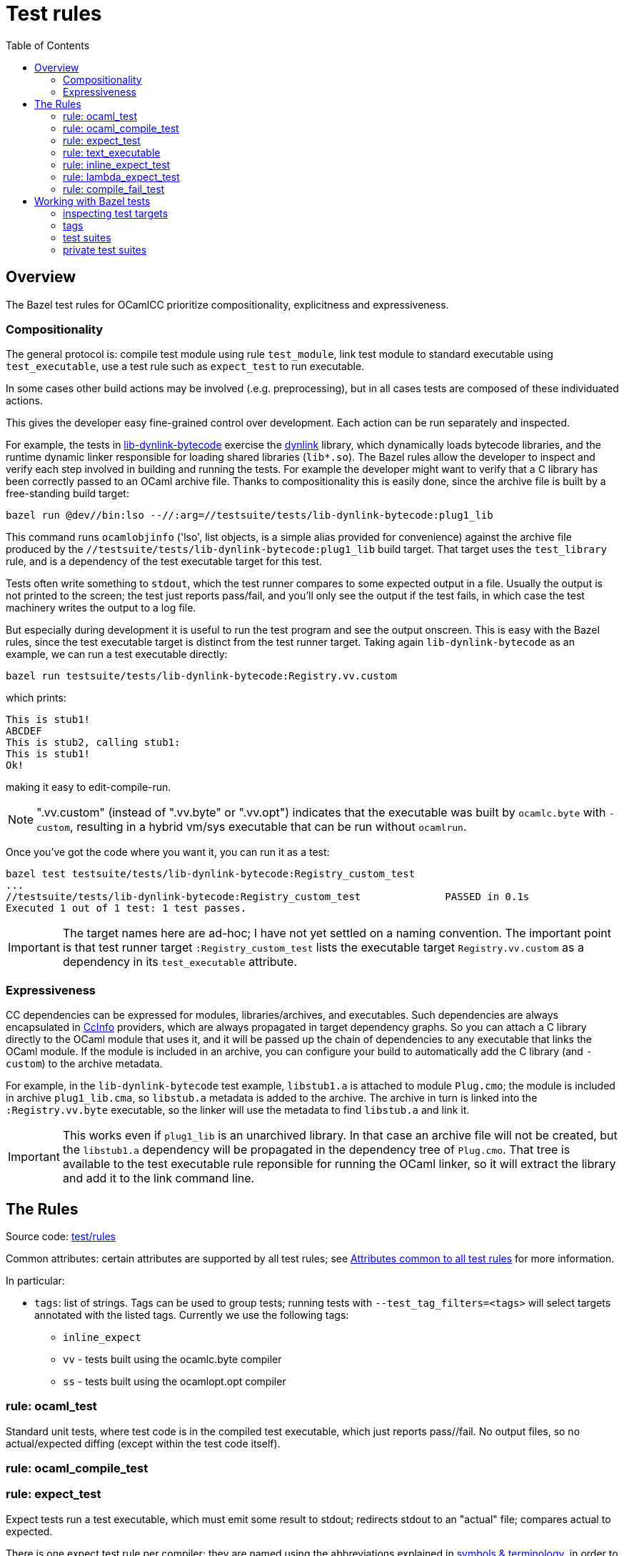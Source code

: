 = Test rules
:toc: auto
:toclevels: 3

== Overview

The Bazel test rules for OCamlCC prioritize compositionality, explicitness and expressiveness.

=== Compositionality

The general protocol is: compile test module using rule `test_module`,
link test module to standard executable using `test_executable`, use a
test rule such as `expect_test` to run executable.

In some cases other build actions may be involved (.e.g.
preprocessing), but in all cases tests are composed of these individuated actions.

This gives the developer easy fine-grained control over development.
Each action can be run separately and inspected.

For example, the tests in
link:../../testsuite/tests/lib-dynlink-bytecode[lib-dynlink-bytecode]
exercise the link:https://v2.ocaml.org/manual/libdynlink.html[dynlink]
library, which dynamically loads bytecode libraries, and the runtime
dynamic linker responsible for loading shared libraries (`lib*.so`).
The Bazel rules allow the developer to inspect and verify each step
involved in building and running the tests. For example the developer
might want to verify that a C library has been correctly passed to an
OCaml archive file. Thanks to compositionality this is easily done,
since the archive file is built by a free-standing build target:

    bazel run @dev//bin:lso --//:arg=//testsuite/tests/lib-dynlink-bytecode:plug1_lib

This command runs `ocamlobjinfo` ('lso', list objects, is a simple
alias provided for convenience) against the archive file produced by
the `//testsuite/tests/lib-dynlink-bytecode:plug1_lib` build target.
That target uses the `test_library` rule, and is a dependency of the
test executable target for this test.

Tests often write something to `stdout`, which the test runner
compares to some expected output in a file. Usually the output is not
printed to the screen; the test just reports pass/fail, and you'll
only see the output if the test fails, in which case the test
machinery writes the output to a log file.

But especially during development it is useful to run the test program
and see the output onscreen. This is easy with the Bazel rules, since
the test executable target is distinct from the test runner target.
Taking again `lib-dynlink-bytecode` as an example, we can run a test
executable directly:

    bazel run testsuite/tests/lib-dynlink-bytecode:Registry.vv.custom

which prints:

----
This is stub1!
ABCDEF
This is stub2, calling stub1:
This is stub1!
Ok!
----

making it easy to edit-compile-run.

NOTE: ".vv.custom" (instead of ".vv.byte" or ".vv.opt") indicates that
the executable was built by `ocamlc.byte` with `-custom`, resulting in
a hybrid vm/sys executable that can be run without `ocamlrun`.

Once you've got the code where you
want it, you can run it as a test:

----
bazel test testsuite/tests/lib-dynlink-bytecode:Registry_custom_test
...
//testsuite/tests/lib-dynlink-bytecode:Registry_custom_test              PASSED in 0.1s
Executed 1 out of 1 test: 1 test passes.
----

IMPORTANT: The target names here are ad-hoc; I have not yet settled on
a naming convention. The important point is that test runner target
`:Registry_custom_test` lists the executable target
`Registry.vv.custom` as a dependency in its `test_executable`
attribute.

=== Expressiveness

CC dependencies can be expressed for modules, libraries/archives, and
executables. Such dependencies are always encapsulated in
link:https://bazel.build/rules/lib/CcInfo[CcInfo] providers, which are
always propagated in target dependency graphs. So you can attach a C
library directly to the OCaml module that uses it, and it will be
passed up the chain of dependencies to any executable that links the
OCaml module. If the module is included in an archive, you can
configure your build to automatically add the C library (and
`-custom`) to the archive metadata.

For example, in the `lib-dynlink-bytecode` test example, `libstub1.a`
is attached to module `Plug.cmo`; the module is included in archive
`plug1_lib.cma`, so `libstub.a` metadata is added to the archive. The
archive in turn is linked into the `:Registry.vv.byte` executable, so
the linker will use the metadata to find `libstub.a` and link it.

IMPORTANT: This works even if `plug1_lib` is an unarchived library. In
that case an archive file will not be created, but the `libstub1.a`
dependency will be propagated in the dependency tree of `Plug.cmo`.
That tree is available to the test executable rule reponsible for
running the OCaml linker, so it will extract the library and add it to
the link command line.

== The Rules

Source code: link:../../test/rules[test/rules]

Common attributes: certain attributes are supported by all test rules; see link:https://bazel.build/reference/be/common-definitions#common-attributes-tests[Attributes common to all test rules] for more information.

In particular:

* `tags`: list of strings. Tags can be used to group tests; running
tests with `--test_tag_filters=<tags>` will select targets annotated
with the listed tags.  Currently we use the following tags:

  ** `inline_expect`
  ** `vv` - tests built using the ocamlc.byte compiler
  ** `ss` -  tests built using the ocamlopt.opt compiler

=== rule: ocaml_test

Standard unit tests, where test code is in the compiled test
executable, which just reports pass//fail. No output files, so no
actual/expected diffing (except within the test code itself).

=== rule: ocaml_compile_test



=== rule: expect_test

Expect tests run a test executable, which must emit some result to
stdout; redirects stdout to an "actual" file; compares actual to
expected.

There is one expect test rule per compiler; they are named using the
abbreviations explained in link:terminology[symbols & terminology], in
order to indicate which compiler is used to build the test. The naming
schema is `expect_<compiler>_test`. For example, the `expect_vv_test`
uses `ocamlc.byte` to build its target.

Standard compilers:

* `expect_vv_test` - ocamlc.byte
* `expect_vs_test` - ocamlopt.byte
* `expect_ss_test` - ocamlopt.opt
* `expect_sv_test` - ocamlc.opt

Flambda-enabled:

* `expect_vS_test` - ocamloptx.byte
* `expect_SS_test` - ocamloptx.optx
* `expect_Ss_test` - ocamlopt.optx
* `expect_Sv_test` - ocamlc.optx

Rule attributes:

* `test_executable`: the executable to run; must be built by rule `test_executable` (which see)
* `stdout`: label; name of file to which stdout will be redirected (i.e. "actuals" file)
* `expected`: label of the file containing expected output

Test target naming schema: `<executable>_<compiler>_test`. For
example, for `testsuite/tests/basic/bigints.ml` we have the following test targets:

* `:Bigints_vv_test`
* `:Bigints_vs_test`
* `:Bigints_ss_test`
* `:Bigints_sv_test`

and similar for flambda.

=== rule: text_executable



=== rule: inline_expect_test

Runs the `testsuite/tools/expect_test.ml` tool (under the name
`inline_expect`).

Attributes:

* `src` - a .ml file (or .mli?)


=== rule: lambda_expect_test



=== rule: compile_fail_test


== Working with Bazel tests

=== inspecting test targets

We use some macros to create test targets, so the actual Bazel code
for the targets is hidden. To inspect the code you use Bazel's `query`
facilities:

* ` bazel query --output=build '//testsuite/tools/basic:*'

=== tags

Tests are annotated with "tag" strings, which can be used to select
subsets of the tests. For example, all tests that use `ocamlc.byte` to
build the test are tagged with `vv`. The `--test_tag_filters`
command-line arg can be used to run tests for a given list of tags.
For example to run all of the `ocamlc.byte` tests in `testsuite/tests/basic`:

* `bazel test testsuite/tests/basic:tests --test_tag_filters=foo,bar`



=== test suites

https://bazel.build/reference/test-encyclopedia#tag-conventions

Tags: small, medium, large, smoke

"smoke	test_suite convention; means it should be run before committing code changes into the version control system"

=== private test suites

You can define _ad-hoc_ `test_suite` rules in `private/BUILD.bazel`.

For example suppose you are making changes involving ints. Relevant
tests may be scattered throughout `testsuite/tests`; you can create a
custom test suite that will run just the tests you want, such as:

[source,python]
.private/BUILD.bazel
----
test_suite(
    name = "ints",
    tests = [
        "//testsuite/tests/basic:bigints_test",
        "//testsuite/tests/basic:boxedints_test",
        "//testsuite/tests/basic:divint_test",
        "//testsuite/tests/basic:min_int_test",
        "//testsuite/tests/int64-unboxing:test_test:",
        "//testsuite/tests/lib-int:test_test:",
        "//testsuite/tests/lib-int64:test_test:",
        ## etc.
    ]
)
---


== Misc

WARNING: You may see some error messages like the following when
running tests:
+
----
Could not create "/home/<uid>/.cache/bazel/_bazel_<uid>/f4012e66d98647d4c49d9c650a5ae78c/sandbox/linux-sandbox/10917/execroot/ocamlcc/bazel-out/k8-fastbuild-ST-462396b1cbfe/testlogs/testsuite/tests/basic/Eval_order_2_vv_test/test.outputs/outputs.zip": zip not found or failed
----

This message is harmless and can be ignored. It has to do with files
the test may have written to TEST_UNDECLARED_OUTPUTS_DIR, which is
documented at link:https://bazel.build/reference/test-encyclopedia#initial-conditions[Test Encyclopedia#Initial conditions].

See also link:https://github.com/bazelbuild/bazel/issues/8336[test-setup.sh: outputs.zip creation may fail silently #8336]
